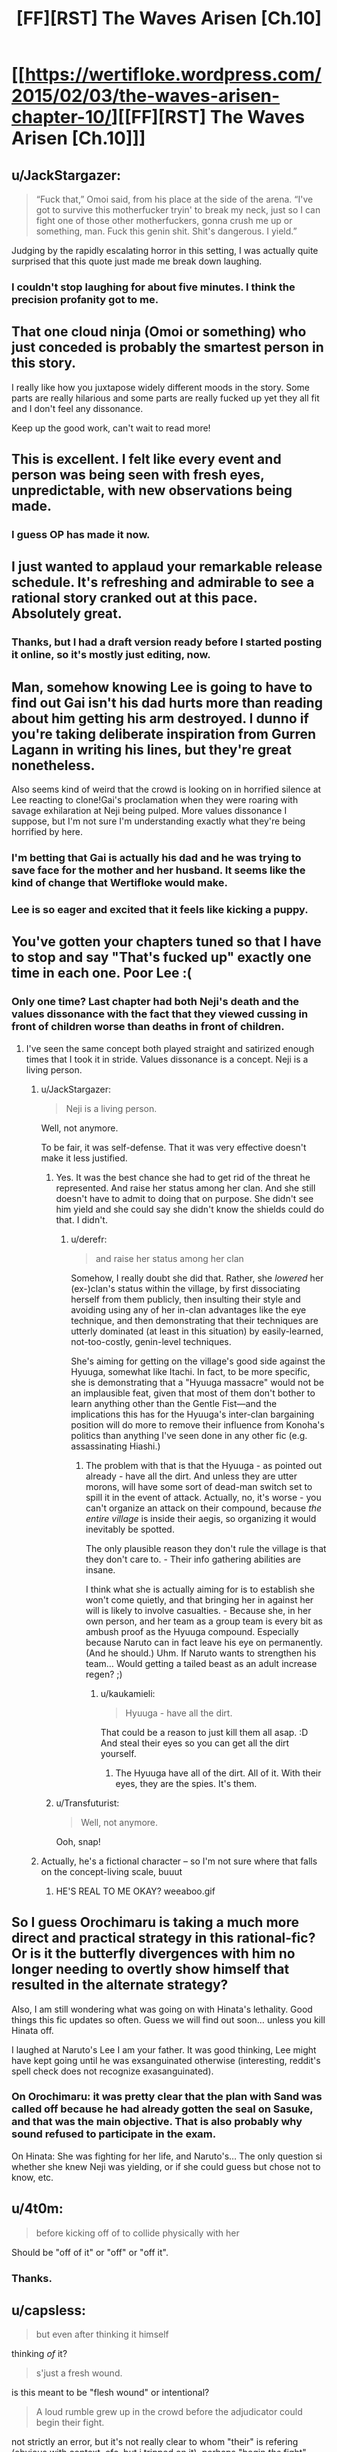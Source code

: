 #+TITLE: [FF][RST] The Waves Arisen [Ch.10]

* [[https://wertifloke.wordpress.com/2015/02/03/the-waves-arisen-chapter-10/][[FF][RST] The Waves Arisen [Ch.10]]]
:PROPERTIES:
:Author: Wertifloke
:Score: 26
:DateUnix: 1423011735.0
:DateShort: 2015-Feb-04
:END:

** u/JackStargazer:
#+begin_quote
  “Fuck that,” Omoi said, from his place at the side of the arena. “I've got to survive this motherfucker tryin' to break my neck, just so I can fight one of those other motherfuckers, gonna crush me up or something, man. Fuck this genin shit. Shit's dangerous. I yield.”
#+end_quote

Judging by the rapidly escalating horror in this setting, I was actually quite surprised that this quote just made me break down laughing.
:PROPERTIES:
:Author: JackStargazer
:Score: 15
:DateUnix: 1423021174.0
:DateShort: 2015-Feb-04
:END:

*** I couldn't stop laughing for about five minutes. I think the precision profanity got to me.
:PROPERTIES:
:Author: Transfuturist
:Score: 3
:DateUnix: 1423069642.0
:DateShort: 2015-Feb-04
:END:


** That one cloud ninja (Omoi or something) who just conceded is probably the smartest person in this story.

I really like how you juxtapose widely different moods in the story. Some parts are really hilarious and some parts are really fucked up yet they all fit and I don't feel any dissonance.

Keep up the good work, can't wait to read more!
:PROPERTIES:
:Author: okaycat
:Score: 15
:DateUnix: 1423024806.0
:DateShort: 2015-Feb-04
:END:


** This is excellent. I felt like every event and person was being seen with fresh eyes, unpredictable, with new observations being made.
:PROPERTIES:
:Author: EliezerYudkowsky
:Score: 12
:DateUnix: 1423081281.0
:DateShort: 2015-Feb-04
:END:

*** I guess OP has made it now.
:PROPERTIES:
:Author: kaukamieli
:Score: 7
:DateUnix: 1423096891.0
:DateShort: 2015-Feb-05
:END:


** I just wanted to applaud your remarkable release schedule. It's refreshing and admirable to see a rational story cranked out at this pace. Absolutely great.
:PROPERTIES:
:Score: 9
:DateUnix: 1423021124.0
:DateShort: 2015-Feb-04
:END:

*** Thanks, but I had a draft version ready before I started posting it online, so it's mostly just editing, now.
:PROPERTIES:
:Author: Wertifloke
:Score: 12
:DateUnix: 1423022217.0
:DateShort: 2015-Feb-04
:END:


** Man, somehow knowing Lee is going to have to find out Gai isn't his dad hurts more than reading about him getting his arm destroyed. I dunno if you're taking deliberate inspiration from Gurren Lagann in writing his lines, but they're great nonetheless.

Also seems kind of weird that the crowd is looking on in horrified silence at Lee reacting to clone!Gai's proclamation when they were roaring with savage exhilaration at Neji being pulped. More values dissonance I suppose, but I'm not sure I'm understanding exactly what they're being horrified by here.
:PROPERTIES:
:Author: JanusTheDoorman
:Score: 7
:DateUnix: 1423027737.0
:DateShort: 2015-Feb-04
:END:

*** I'm betting that Gai is actually his dad and he was trying to save face for the mother and her husband. It seems like the kind of change that Wertifloke would make.
:PROPERTIES:
:Author: Transfuturist
:Score: 6
:DateUnix: 1423069836.0
:DateShort: 2015-Feb-04
:END:


*** Lee is so eager and excited that it feels like kicking a puppy.
:PROPERTIES:
:Author: Nevereatcars
:Score: 5
:DateUnix: 1423028027.0
:DateShort: 2015-Feb-04
:END:


** You've gotten your chapters tuned so that I have to stop and say "That's fucked up" exactly one time in each one. Poor Lee :(
:PROPERTIES:
:Author: Nevereatcars
:Score: 6
:DateUnix: 1423015145.0
:DateShort: 2015-Feb-04
:END:

*** Only one time? Last chapter had both Neji's death and the values dissonance with the fact that they viewed cussing in front of children worse than deaths in front of children.
:PROPERTIES:
:Author: scruiser
:Score: 3
:DateUnix: 1423017536.0
:DateShort: 2015-Feb-04
:END:

**** I've seen the same concept both played straight and satirized enough times that I took it in stride. Values dissonance is a concept. Neji is a living person.
:PROPERTIES:
:Author: Nevereatcars
:Score: 3
:DateUnix: 1423019709.0
:DateShort: 2015-Feb-04
:END:

***** u/JackStargazer:
#+begin_quote
  Neji is a living person.
#+end_quote

Well, not anymore.

To be fair, it was self-defense. That it was very effective doesn't make it less justified.
:PROPERTIES:
:Author: JackStargazer
:Score: 7
:DateUnix: 1423021739.0
:DateShort: 2015-Feb-04
:END:

****** Yes. It was the best chance she had to get rid of the threat he represented. And raise her status among her clan. And she still doesn't have to admit to doing that on purpose. She didn't see him yield and she could say she didn't know the shields could do that. I didn't.
:PROPERTIES:
:Author: kaukamieli
:Score: 2
:DateUnix: 1423045358.0
:DateShort: 2015-Feb-04
:END:

******* u/derefr:
#+begin_quote
  and raise her status among her clan
#+end_quote

Somehow, I really doubt she did that. Rather, she /lowered/ her (ex-)clan's status within the village, by first dissociating herself from them publicly, then insulting their style and avoiding using any of her in-clan advantages like the eye technique, and then demonstrating that their techniques are utterly dominated (at least in this situation) by easily-learned, not-too-costly, genin-level techniques.

She's aiming for getting on the village's good side against the Hyuuga, somewhat like Itachi. In fact, to be more specific, she is demonstrating that a "Hyuuga massacre" would not be an implausible feat, given that most of them don't bother to learn anything other than the Gentle Fist---and the implications this has for the Hyuuga's inter-clan bargaining position will do more to remove their influence from Konoha's politics than anything I've seen done in any other fic (e.g. assassinating Hiashi.)
:PROPERTIES:
:Author: derefr
:Score: 4
:DateUnix: 1423063875.0
:DateShort: 2015-Feb-04
:END:

******** The problem with that is that the Hyuuga - as pointed out already - have all the dirt. And unless they are utter morons, will have some sort of dead-man switch set to spill it in the event of attack. Actually, no, it's worse - you can't organize an attack on their compound, because /the entire village/ is inside their aegis, so organizing it would inevitably be spotted.

The only plausible reason they don't rule the village is that they don't care to. - Their info gathering abilities are insane.

I think what she is actually aiming for is to establish she won't come quietly, and that bringing her in against her will is likely to involve casualties. - Because she, in her own person, and her team as a group team is every bit as ambush proof as the Hyuuga compound. Especially because Naruto can in fact leave his eye on permanently. (And he should.) Uhm. If Naruto wants to strengthen his team... Would getting a tailed beast as an adult increase regen? ;)
:PROPERTIES:
:Author: Izeinwinter
:Score: 3
:DateUnix: 1423067165.0
:DateShort: 2015-Feb-04
:END:

********* u/kaukamieli:
#+begin_quote
  Hyuuga - have all the dirt.
#+end_quote

That could be a reason to just kill them all asap. :D And steal their eyes so you can get all the dirt yourself.
:PROPERTIES:
:Author: kaukamieli
:Score: 1
:DateUnix: 1423082828.0
:DateShort: 2015-Feb-05
:END:

********** The Hyuuga have all of the dirt. All of it. With their eyes, they are the spies. It's them.
:PROPERTIES:
:Author: Nevereatcars
:Score: 1
:DateUnix: 1423085972.0
:DateShort: 2015-Feb-05
:END:


****** u/Transfuturist:
#+begin_quote
  Well, not anymore.
#+end_quote

Ooh, snap!
:PROPERTIES:
:Author: Transfuturist
:Score: 1
:DateUnix: 1423069695.0
:DateShort: 2015-Feb-04
:END:


***** Actually, he's a fictional character -- so I'm not sure where that falls on the concept-living scale, buuut
:PROPERTIES:
:Score: 1
:DateUnix: 1423020946.0
:DateShort: 2015-Feb-04
:END:

****** HE'S REAL TO ME OKAY? weeaboo.gif
:PROPERTIES:
:Author: Nevereatcars
:Score: 6
:DateUnix: 1423026823.0
:DateShort: 2015-Feb-04
:END:


** So I guess Orochimaru is taking a much more direct and practical strategy in this rational-fic? Or is it the butterfly divergences with him no longer needing to overtly show himself that resulted in the alternate strategy?

Also, I am still wondering what was going on with Hinata's lethality. Good things this fic updates so often. Guess we will find out soon... unless you kill Hinata off.

I laughed at Naruto's Lee I am your father. It was good thinking, Lee might have kept going until he was exsanguinated otherwise (interesting, reddit's spell check does not recognize exasanguinated).
:PROPERTIES:
:Author: scruiser
:Score: 4
:DateUnix: 1423014514.0
:DateShort: 2015-Feb-04
:END:

*** On Orochimaru: it was pretty clear that the plan with Sand was called off because he had already gotten the seal on Sasuke, and that was the main objective. That is also probably why sound refused to participate in the exam.

On Hinata: She was fighting for her life, and Naruto's... The only question si whether she knew Neji was yielding, or if she could guess but chose not to know, etc.
:PROPERTIES:
:Author: eltegid
:Score: 4
:DateUnix: 1423045054.0
:DateShort: 2015-Feb-04
:END:


** u/4t0m:
#+begin_quote
  before kicking off of to collide physically with her
#+end_quote

Should be "off of it" or "off" or "off it".
:PROPERTIES:
:Author: 4t0m
:Score: 2
:DateUnix: 1423012890.0
:DateShort: 2015-Feb-04
:END:

*** Thanks.
:PROPERTIES:
:Author: Wertifloke
:Score: 1
:DateUnix: 1423013101.0
:DateShort: 2015-Feb-04
:END:


** u/capsless:
#+begin_quote
  but even after thinking it himself
#+end_quote

thinking /of/ it?

#+begin_quote
  s'just a fresh wound.
#+end_quote

is this meant to be "flesh wound" or intentional?

#+begin_quote
  A loud rumble grew up in the crowd before the adjudicator could begin their fight.
#+end_quote

not strictly an error, but it's not really clear to whom "their" is refering (obvious with context, ofc, but i tripped on it). perhaps "begin /the/ fight", instead.
:PROPERTIES:
:Author: capsless
:Score: 2
:DateUnix: 1423016198.0
:DateShort: 2015-Feb-04
:END:

*** Clarified, thanks.
:PROPERTIES:
:Author: Wertifloke
:Score: 1
:DateUnix: 1423016502.0
:DateShort: 2015-Feb-04
:END:


** I was so interested in seeing Sasuke and Naruto fight that I couldn't predict the predictable.
:PROPERTIES:
:Author: kaukamieli
:Score: 2
:DateUnix: 1423047334.0
:DateShort: 2015-Feb-04
:END:


** Brilliant chapter, but wasn't you stating that ninja utilize chakra jets for propulsion to do their impossible jumps and landings? If it's true, they should have no problem changing their trajectory mid-air.
:PROPERTIES:
:Author: Shadawn
:Score: 2
:DateUnix: 1423164133.0
:DateShort: 2015-Feb-05
:END:
